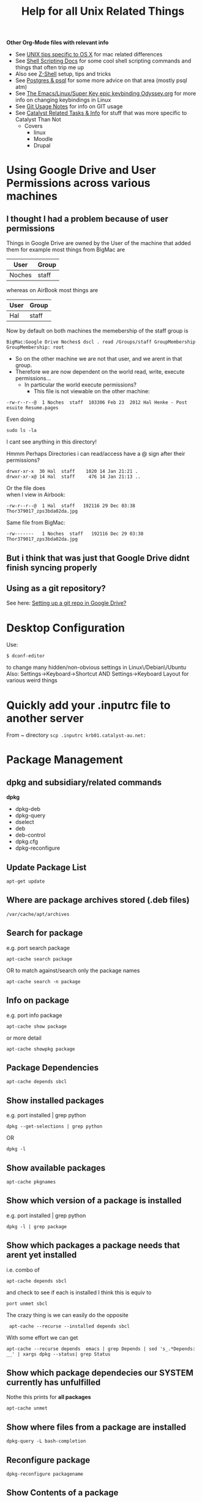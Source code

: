 #+TITLE: Help for all Unix Related Things

*Other Org-Mode files with relevant info*
 - See [[file:Mac%20Use%20of%20Unix.org][UNIX tips specific to OS X]] for mac related differences
 - See [[file:Shell%20Scripting%20Magic.org][Shell Scripting Docs]] for some cool shell scripting commands and things that often trip me up
 -  Also see [[file:Z-Shell.org][Z-Shell]] setup, tips and tricks
 - See [[file:psql%20commands.org][Postgres & psql]] for some more advice on that area (mostly psql atm)
 - See [[file:my%20emacs%20and%20keybinding%20dilemma.org][The Emacs/Linux/Super Key epic keybinding Odyssey.org]] for more info on changing keybindings in Linux
 - See [[file:Git%20Usage%20Notes.org][Git Usage Notes]] for info on GIT usage
 - See [[file:Catalyst%20Related/Catalyst%20Related%20Tasks%20&%20Info.org][Catalyst Related Tasks & Info]] for stuff that was more specific to Catalyst Than Not
   - Covers
     - linux
     - Moodle
     - Drupal


* Using Google Drive and User Permissions across various machines
** I thought I had a problem because of user permissions
Things in Google Drive are owned by the User of the machine that added them
for example most things from BigMac are
|--------+-------|
| User   | Group |
|--------+-------|
| Noches | staff |
|--------+-------|

whereas on AirBook most things are 
|------+-------|
| User | Group |
|------+-------|
| Hal  | staff |
|------+-------|

Now by default on both machines the memebership of the staff group is

: BigMac:Google Drive Noches$ dscl . read /Groups/staff GroupMembership
: GroupMembership: root

 - So on the other machine we are not that user, and we arent in that group.
 - Therefore we are now dependent on the world read, write, execute permissions...
   - In particular the world execute permissions?
     - This file is not viewable on the other machine:
: -rw-r--r--@  1 Noches  staff  103306 Feb 23  2012 Hal Henke - Post esuite Resume.pages
Even doing
: sudo ls -la
I cant see anything in this directory!

Hmmm Perhaps Directories i can read/access have a @ sign after their permissions?
: drwxr-xr-x  30 Hal  staff    1020 14 Jan 21:21 .
: drwxr-xr-x@ 14 Hal  staff     476 14 Jan 21:13 ..

Or the file does\\ 
when I view in Airbook:
: -rw-r--r--@  1 Hal  staff   192116 29 Dec 03:38 Thor379017_zps3bda02da.jpg
Same file from BigMac:
: -rw-------   1 Noches  staff   192116 Dec 29 03:38 Thor379017_zps3bda02da.jpg

** But i think that was just that Google Drive didnt finish syncing properly
** Using as a git repository?
See here: [[file:Git%20Usage%20Notes.org::*Setting%20up%20a%20git%20repo%20in%20Google%20Drive][Setting up a git repo in Google Drive?]]


* Desktop Configuration
Use:
: $ dconf-editor
to change many hidden/non-obvious settings in Linux\/Debian\/Ubuntu
Also: 
Settings->Keyboard->Shortcut
AND
Settings->Keyboard Layout
for various weird things

* Quickly add your .inputrc file to another server
From ~ directory
=scp .inputrc krb01.catalyst-au.net:=
* Package Management
** dpkg and subsidiary/related commands
*dpkg*
 - dpkg-deb
 - dpkg-query
 - dselect
 - deb
 - deb-control
 - dpkg.cfg
 - dpkg-reconfigure

** Update Package List
: apt-get update
** Where are package archives stored (.deb files)
: /var/cache/apt/archives
** Search for package
e.g. port search package
: apt-cache search package
OR to match against/search only the package names
: apt-cache search -n package
** Info on package
e.g. port info package
: apt-cache show package
or more detail
: apt-cache showpkg package
** Package Dependencies
: apt-cache depends sbcl
** Show installed packages
e.g. port installed | grep python
: dpkg --get-selections | grep python
OR
: dpkg -l
** Show available packages
: apt-cache pkgnames
** Show which version of a package is installed
e.g. port installed | grep python
: dpkg -l | grep package
** Show which packages a package needs that arent yet installed
i.e. combo of 
: apt-cache depends sbcl
and check to see if each is installed
I think this is equiv to 
: port unmet sbcl

The crazy thing is we can easily do the opposite
:  apt-cache --recurse --installed depends sbcl
With some effort we can get
: apt-cache --recurse depends  emacs | grep Depends | sed 's_.*Depends: __' | xargs dpkg --status| grep Status
** Show which package dependecies our SYSTEM currently has unfulfilled
Nothe this prints for *all packages*
: apt-cache unmet 
** Show where files from a package are installed
: dpkg-query -L bash-completion
** Reconfigure package
: dpkg-reconfigure packagename
** Show Contents of a package
*** A package in the cache
use apt-file
: apt-file pkg_name
 - (probably needs to be installed and updated)
*** A  local .deb package 
: dpkg-deb -c package.deb
** Show changelog for a package (installed)
: apt-listchanges pkg_name
or (*This seems like a bit of a bitch*)
: cat /usr/share/doc/somepackage/changelog.Debian.gz
** Adding a package ppa with add-apt-repository 
The following line will add a file in directory =/etc/apt/sources.list.d/=:
: sudo add-apt-repository ppa:doctormo/wacom-plus
The resulting file is: 
#+BEGIN_SRC bash
hal@HAL9000:~/work/test-sites/my-moodle-23$ cat /etc/apt/sources.list.d/doctormo-wacom-plus-precise.list 
deb http://ppa.launchpad.net/doctormo/wacom-plus/ubuntu precise main
deb-src http://ppa.launchpad.net/doctormo/wacom-plus/ubuntu precise main
#+END_SRC
** Getting a list of packages line by line only
: apt-cache --recurse depends  emacs | grep Depends | sed 's_.*Depends: __'
OK Assuming we have a deb package locally we can get the top level depends via
: dpkg --info ../emacs24-lucid_24.2+1-2_amd64.deb | grep Depends | sed -e 's_, _\n_g' | sed -e 's_(.*)__' | sed -e 's_ Depends: __'
** Using apt-tools when you dont have root access/installing in a local directory
Quite difficult
*** Use dpkg to manually install package where you want
: dpkg -i --force-not-root --root=$HOME package.deb
**** Probems
I created a directory 
: ~/local
and a variable
: HAL_ROOT=$(pwd)
then the comand:
: dpkg --force-not-root --root=$HAL_ROOT -i deb-packages/emacs24-lucid_24.2+1-2_amd64.deb
 First I needed to copy recursively the directory with all dpkg info
: /var/lib/dpkg/
to
: ~/local/var/lib/dpkg/

But the problem is 
#+BEGIN_VERSE
 error setting ownership of `./usr': Operation not permitted
dpkg-deb: subprocess paste killed by signal (Broken pipe)
dpkg (subprocess): failed to chroot to `/home/hal.henke/local': Operation not permitted
#+END_VERSE
Apparently we need chroot for this method to work and chroot needs sudo.
*** Download source files of package and configure them manually to install locally
#+BEGIN_SRC shell
apt-get source package
cd package
./configure --prefix=$HOME
make
make install
#+END_SRC
*** Use dpkg this to extract package where you want?
: dpkg -X 
Think this is the same as
: dpkg-deb -x /path/to/some.deb $HOME
*** Setup a virtual root directory with chroot/schroot
Kind of requires root privileges at least once
*** Use an alternative package manager such as Nix-OS
**** Nix-OS
2,500 packages
http://nixos.org/
**** JHBuild
https://live.gnome.org/Jhbuild
**** Zero Install
http://0install.net/
**** Package Source
 - 12000 packages
 - Installs from source but manages dependecies apparently
http://www.pkgsrc.org/
*** A combination of ways
We need to
 - get the unmet dependencies of a package
 - get the deb files
 - install locally


**** Attempts to automatically check unmet dependencies

**** Force apt-cache to temporarily use an additional cache without sudo?
Problem is that we cant use apt-cache to locate dependencies that arent installed already if we use a .deb package that we dont get from our archives
**** Getting packages and installing locally
Get the URLS of the packages
: apt-get -y install --print-uris emacs | cut -d\' -f2 | grep http:// > apturls
Get everything in that file
: wget -i path-to-apturls-file
Install locally (into "sub-root")
: dpkg -x emacs24-lucid_24.2+1-2_amd64.deb sub-root/

Set the dynamic library path
: export LD_LIBRARY_PATH="/home/hal.henke/local/sub-root/usr/lib"

* Using pkgsrc
Download and compile with the unprivileged flag so we can install in our own directories

A good description of bilding from source/unprivileged
http://leaf.dragonflybsd.org/~justin/handbook/pkgsrc-sourcetree-using.html
** How to install a package
Change to the package directory
: cd ~/local/pkgsrc/editors/emacs
Build pakagae
: bmake
Install
: bmake install
** Remove package
: bmake deinstall
** Update package
: bmake update
or 
: bmake replace
or to update all that need updating from source
: pkg_chk -u -s
** Getting pkg-vulnerabilities
: /home/hal.henke/pkg/sbin/pkg_admin -K /home/hal.henke/pkg/var/db/pkg fetch-pkg-vulnerabilities
** Adding to your PATH
Add the pkgsrc commands, man pages for their use and the commands installed by pkgsrc.

#+BEGIN_SRC shell-script
# Add pkgsrc commands - after regular commands
PATH=$PATH:$HOME/pkg/sbin:$HOME/pkg/bin
MANPATH=:$HOME/pkg/man
#+END_SRC
** Showing build options avilable
From the directory of the package you are building:
: bmake show-options
** Changing options
pkgsrc is going to look in a global configuration file called mk.conf
example change - To enable mysql on builds of postfix 
: echo "PKG_OPTIONS.postfix+=mysql" >> ~/pkg/etc/mk.conf
*** Where is mk.conf
The location is
: ${PREFIX}/etc/mk.conf
or 
: /usr/etc/mk.conf
if installed globally

If you installed as unprivileged then 
: PREFIX=~/pkg
by default, so we are looking at 
: ~/pkg/etc/mk.conf
*** Changing options
First see default options.
From package src drirectory:
: bmake show-options
Add the following line to 
: ~/pkg/etc/mk.conf
Make sure you add this between the "if" flags - otherwise seems to be ignored...
: PKG_OPTIONS.emacs=    motif -gtk
We can see which options are supported by looking in the
: options.mk
file in the pkg directory and this will also tell us the name of the package to use in
: PKG_OPTIONS.package_name
*** Emacs specific version
If using the "emacs" metapackage you have to set the env variable EMACS_TYPE
: export EMACS_TYPE="emacs24"
Must do this before installing and deinstalling - otherwise pkgsrc will 
choose emacs23 by default.
** PROBLEMS with installing emacs
*** Canberra-GTK-module
It would crash with 
#+BEGIN_VERSE
Gtk-Message: Failed to load module "canberra-gtk-module"

(emacs-23-4:31007): Pango-WARNING **: failed to choose a font, expect ugly output. engine-type='PangoRenderFc', script='latin'
Connection lost to X server `:1022.0'
When compiled with GTK, Emacs cannot recover from X disconnects.
This is a GTK bug: https://bugzilla.gnome.org/show_bug.cgi?id=85715
For details, see etc/PROBLEMS.
Fatal error (6)
#+END_VERSE
The problem seems to be that the variable 
: GTK_MODULES 
has the value
: canberra-gtk-module
so install that:
#+BEGIN_VERSE
cd local/pkgsrc/audio/libcanberra
bmake
bmake install
#+END_VERSE
*** No fonts
http://mail-index.netbsd.org/pkgsrc-users/2011/07/20/msg014714.html

I installed both
: local/pkgsrc/fonts/font-misc-misc
and
: local/pkgsrc/fonts/font-misc-misc
: local/pkgsrc/fonts/urw-fonts/
*** Emacs can't find x-server and crashes
Can start in a terminal with 
: emacs -nw
or start a daemon
: emacs --daemon
* Using nix-pkg
: ./configure  --prefix=$HOME/hal-nix/local/ --with-store-dir=$HOME/hal-nix/store/ --localstatedir=$HOME/hal-nix/var/

: The Perl modules DBI and/or DBD::SQLite are missing 

* Setting up/Installing emacs24 when only emacs23 is in the apt-cache package repository
First get all the dependencies of emacs 23 and then i think i just installed 24 to /usr/local

Alternatively this guy has a repository where he has snapshots of later builds
#+BEGIN_SRC bash
sudo add-apt-repository ppa:cassou/emacs
sudo apt-get update
sudo apt-get install emacs-snapshot
emacs-snapshot
#+END_SRC bash


* Editing files on remote machines from EMACS via TRAMP

Emacs will work the same on remote machines as when you are editing a file as root on the local machine.
As long as the hostname is in /etc/hosts and the machine unnderstands the scpc protocol 
(means you can do stuff without constantly using password as in scp) then you go
C-x C-f /user@host:/path/to/file

*Important* - You will probably be asked for your passphrase as well as/instead of the password
Make sure you dont muck this up too much as you wont get in!


* Editing files as root or another user on the local machine using TRAMP

Slightly different syntax here
: C-x C-f /sudo:root@localhost:/path/to/whatever
or just:
: C-x C-f /sudo:hal@localhost:/path/to/whatever

* scp doesn't work if your .bashrc_local or other files produce output
You will have to remove any messages such as 
echo "bash_profile called..."
or anything that causes errors because a $TERM is not defined.
Perhaps can put them in conditional blocks

See:
http://www.unix.com/aix/136087-scp-not-working-while-ssh-works.html
http://apple.stackexchange.com/questions/13802/why-does-echo-in-etc-bashrc-cause-scp-to-hang

Might have to think more carefullly about what i put in each script - login/interactive etc

* Dont Plug your iPhone into USB *WITH PERSONAL HOTSPOT ENABLED*

It would add weird connectors to ifconfig
i.e. i had more than just eth0 and lo
(which is what i should have)
i.e. type
=$ ifconfig=
and you'll get something like:
** eth0      Link encap:Ethernet  HWaddr 54:e6:fc:84:f9:20  
          inet addr:192.168.124.169  Bcast:192.168.125.255  Mask:255.255.254.0
          inet6 addr: fe80::56e6:fcff:fe84:f920/64 Scope:Link
          UP BROADCAST RUNNING MULTICAST  MTU:1500  Metric:1
          RX packets:4849688 errors:0 dropped:0 overruns:0 frame:0
          TX packets:3749770 errors:0 dropped:0 overruns:0 carrier:0
          collisions:0 txqueuelen:1000 
          RX bytes:3335296075 (3.3 GB)  TX bytes:1329359683 (1.3 GB)
          Interrupt:16 Base address:0xe000 

** eth1      Link encap:Ethernet  HWaddr 6c:62:6d:3a:87:f3  
          UP BROADCAST MULTICAST  MTU:1500  Metric:1
          RX packets:0 errors:0 dropped:0 overruns:0 frame:0
          TX packets:0 errors:0 dropped:0 overruns:0 carrier:0
          collisions:0 txqueuelen:1000 
          RX bytes:0 (0.0 B)  TX bytes:0 (0.0 B)
          Interrupt:52 Base address:0x4000 

** eth2      Link encap:Ethernet  HWaddr 7e:c5:37:73:52:f6  
          inet addr:172.20.10.4  Bcast:172.20.10.15  Mask:255.255.255.240
          inet6 addr: fe80::7cc5:37ff:fe73:52f6/64 Scope:Link
          UP BROADCAST RUNNING MULTICAST  MTU:1500  Metric:1
          RX packets:1573 errors:0 dropped:0 overruns:0 frame:0
          TX packets:1915 errors:0 dropped:0 overruns:0 carrier:0
          collisions:0 txqueuelen:1000 
          RX bytes:919187 (919.1 KB)  TX bytes:271977 (271.9 KB)

** lo        Link encap:Local Loopback  
          inet addr:127.0.0.1  Mask:255.0.0.0
          inet6 addr: ::1/128 Scope:Host
          UP LOOPBACK RUNNING  MTU:16436  Metric:1
          RX packets:188718 errors:0 dropped:0 overruns:0 frame:0
          TX packets:188718 errors:0 dropped:0 overruns:0 carrier:0
          collisions:0 txqueuelen:0 
          RX bytes:71600564 (71.6 MB)  TX bytes:71600564 (71.6 MB)

** When you should have just eth0 and lo

** Getting rid of them
=sudo ifconfig eth1 down=

** AMMENDED - seems harmless...
...as long as Personal Hotspot is not enabled

* Things I learned Trying to Speed up KDE

** How to restart kwin

Press
Alt+F2
Type
kwin --replace&
cick run

** How to restart Xorg (without logging out)
$ sudo service gdm restart

** $ free -m
total       used       free     shared    buffers     cached
Mem:          7967       6094       1873          0         62        936
-/+ buffers/cache:       5095       2872
Swap:         8170          0       8170


** Turn the swap off
$ sudo swapoff -a
and on
$ sudo swapon -a

** Look at the "swappiness"
$ cat /proc/sys/vm/swappiness 

** See here:
http://forum.kde.org/viewtopic.php?f=66&t=85803
We edit the system file:
/etc/sysctl.conf
adding the following lines:
# HAL - trying to make KDE snappier
vm.swappiness=20
vm.vfs_cache_pressure=50

** This thread is the greatest:
http://forum.kde.org/viewtopic.php?f=66&t=85803&sid=ee5334e50b6b877d1b5e644b07f355ad&start=15
possible causes:
 - akonadiserver / akonadi processes 
 - Fixing the application which excessively spawns kio_trash would help also. 
Grepping ~/.xsession-errors for " Killing update job for "trash:/"" may help reveal the culprit, with the KIO debugging area enabled. KRunner does this intensively.
 - Nepomuk 
 - the Oxygen widget style

** Dealing With Akonadi
The Akonadi server is launched automatically at login whenever any Akonadi-enabled application requests access to it.

To disable the Akonadi subsystem, first, shut down the running Akonadi server from the control module or the command line:

: akonadictl stop
Now, edit the file ~/.config/akonadi/akonadiserverrc and change StartServer from true to false:

StartServer=false
The Akonadi server should no longer launch automatically on login.

** A useful tool to accurately show memory growth over time
exmap

** Scripts for investigating memory problems:
-----------------------------------------------------------------------------
#!/bin/sh

printf "%-6s %-9s %s\n" "PID" "Total" "Command"
printf "%-6s %-9s %s\n" "---" "-----" "-------"

for PID in `ps -e | /usr/bin/awk '$1 ~ /[0-9]+/ { print $1 }'`
do
CMD=`ps -o comm -p $PID | tail -1`
# Avoid "pmap: cannot examine 0: system process"-type errors
# by redirecting STDERR to /dev/null
TOTAL=`pmap $PID 2>/dev/null | tail -1 | \
/usr/bin/awk '{ print $2 }'`
[ -n "$TOTAL" ] && printf "%-6s %-9s %s\n" "$PID" "$TOTAL" "$CMD"
done | sort -n -k2 
-----------------------------------------------------------------------------
This little one liner is also good for snapshotting i.e. execute this at a particularly laggy moment if possible:
$ ps -eo pcpu,%mem,cmd|sort -k2 -r


** Latest Findings
I set my swappiness to 20 and rebooted. Everything was fine for a couple of days even but now its back:
High Xorg and Kwin usage
NO SWAP though

I deleted delete the folder /tmp/kde-hal/
 - NOTHING happened.
I deleted the folder /var/tmp/kdecache-hal
 - maybe some change but pretty slight....
 xorg and kwin still churning

** Pretty sure its the NVIDIA/ drivers that are behind it all

http://forum.kde.org/viewtopic.php?f=66&t=94861

From here:
http://askubuntu.com/a/23238/how-can-i-find-what-video-driver-is-in-use-on-my-system
#+BEGIN_VERSE
$ jockey-text -l
xorg:nvidia_current - NVIDIA accelerated graphics driver (Proprietary, Enabled, In use)
xorg:nvidia_current_updates - NVIDIA accelerated graphics driver (post-release updates) (Proprietary, Disabled, Not in use)
xorg:nvidia_experimental_304 - NVIDIA accelerated graphics driver (**experimental** beta) (Proprietary, Disabled, Not in use)
xorg:nvidia_experimental_310 - NVIDIA accelerated graphics driver (**experimental** beta) (Proprietary, Disabled, Not in use)
#+END_VERSE

or
#+BEGIN_VERSE
$ sudo lshw -c video
  *-display               
       description: VGA compatible controller
       product: GF108 [GeForce GT 440]
       vendor: NVIDIA Corporation
       physical id: 0
       bus info: pci@0000:01:00.0
       version: a1
       width: 64 bits
       clock: 33MHz
       capabilities: pm msi pciexpress vga_controller bus_master cap_list rom
       configuration: driver=nvidia latency=0
       resources: irq:16 memory:fa000000-faffffff memory:d0000000-d7ffffff memory:d8000000-d9ffffff ioport:e000(size=128) memory:fb000000-fb07ffff
#+END_VERSE

#+BEGIN_VERSE
$ sudo modinfo nvidia
ERROR: modinfo: could not find module nvidia
#+END_VERSE

#+BEGIN_VERSE
$ dpkg -l | grep nvidia
ii  libkwinnvidiahack4                     4:4.8.5-0ubuntu0.1                      library used by nvidia cards for the KDE window manager
ii  nvidia-common                          1:0.2.44.2                              Find obsolete NVIDIA drivers
ii  nvidia-current                         295.40-0ubuntu1.1                       NVIDIA binary Xorg driver, kernel module and VDPAU library
ii  nvidia-settings                        295.33-0ubuntu1                         Tool of configuring the NVIDIA graphics driver
#+END_VERSE

** NVIDIA X Server Settings
NVIDIA Driver Version: 295.40
Server Version: 11.0

Graphics Card/GPU: GeForce GT 440

** Can reset swap/memory configuration at runtime
using sysctl
$ sysctl swappiness=10

** Another Cool thread
http://forum.kde.org/viewtopic.php?f=66&t=97736

** Other Stuff
http://pthreads.blogspot.com.au/2011/12/swappiness-and-dropcaches.html
To free pagecache:
=code=
echo 1 > /proc/sys/vm/drop_caches
=code=
To free dentries and inodes:
=code=
echo 2 > /proc/sys/vm/drop_caches
=code=
To free pagecache, dentries and inodes:
=code=
echo 3 > /proc/sys/vm/drop_caches
=code=

** Arch_Linux on Performance
https://wiki.archlinux.org/index.php/Maximizing_Performance

** I'm going to install driconf
Its something for tuning Graphics Card Performance...
"Enabling HyperZ can drastically improve performance"
sudo apt-get driconf

** Latest Attempts to improve NVIDIA
I mucked around with nvidia-settings and nvidia-xconfig - didnt seem to do anything...
I then aded the following to the end of my 
/etc/X11/xorg.conf 
#+BEGIN_SRC conf-mode
Section "Module"
    Load "dbe"
    Load "extmod"
    Load "type1"
    Load "freetype"
    Load "glx"
EndSection
#+END_SRC conf-mode
based on advie from:
# http://forum.kde.org/viewtopic.php?f=66&t=94861


* Network speed
Not sure why but sometimes very slow and 
=ifconfig=
reveals
something like
#+BEGIN_SRC 
eth0      Link encap:Ethernet  HWaddr 54:e6:fc:84:f9:20  
          inet addr:192.168.124.169  Bcast:192.168.125.255  Mask:255.255.254.0
          inet6 addr: fe80::56e6:fcff:fe84:f920/64 Scope:Link
          UP BROADCAST RUNNING MULTICAST  MTU:1500  Metric:1
          RX packets:5355706 errors:0 dropped:0 overruns:0 frame:0
          TX packets:4124872 errors:0 dropped:0 overruns:0 carrier:0
          collisions:0 txqueuelen:1000 
          RX bytes:3750265994 (3.7 GB)  TX bytes:1365421940 (1.3 GB)
          Interrupt:16 Base address:0xe000 

eth1      Link encap:Ethernet  HWaddr 6c:62:6d:3a:87:f3  
          UP BROADCAST MULTICAST  MTU:1500  Metric:1
          RX packets:0 errors:0 dropped:0 overruns:0 frame:0
          TX packets:0 errors:0 dropped:0 overruns:0 carrier:0
          collisions:0 txqueuelen:1000 
          RX bytes:0 (0.0 B)  TX bytes:0 (0.0 B)
          Interrupt:52 Base address:0x4000 

lo        Link encap:Local Loopback  
          inet addr:127.0.0.1  Mask:255.0.0.0
          inet6 addr: ::1/128 Scope:Host
          UP LOOPBACK RUNNING  MTU:16436  Metric:1
          RX packets:243000 errors:0 dropped:0 overruns:0 frame:0
          TX packets:243000 errors:0 dropped:0 overruns:0 carrier:0
          collisions:0 txqueuelen:0 
          RX bytes:89351225 (89.3 MB)  TX bytes:89351225 (89.3 MB)
#+END_SRC 

when there should only be eth0 & lo
In this case do:
=sudo ifconfig eth1 down=
to get rid of one of them...

* Changing my machine name
: sudo edit /etc/hostname
and replaced 
=catalyst-MS-7681=
with 
=HAL9000=

also see 
: man hostname
for related info

* Checking my distro version
: $ cat /etc/issue

Also, this:
: $ uname -r
does something - not sure what

* Checking Hardware Drivers etc
** lshw
_List Hardware_
** jockey-text
_Text version of the Program Jockey_
: sudo jockey-text -l 
will list drivers and enabled/disabled status
sudo jockey-text -e xorg:nvidia-185
will enable the xorg:nvidia-185 driver
** modinfo
_Show info about a linux kernel module_
Or look at /lib/modules

** lsmod
_Show the status of modules/drivers_


* Upgrading NVIDIA drivers
http://www.itworld.com/software/289579/install-nvidia-driver-30432-linux-mint-13-or-ubuntu-12041210
#+BEGIN_SRC
sudo apt-add-repository ppa:xorg-edgers/ppa
sudo apt-get update
sudo apt-get install nvidia-current nvidia-settings
#+END_SRC
Latest from NVIDIA site - 310.19
One currently installed in my system - 295.40-0ubuntu1.1
  
* Setting up VirtualBox
Get an iso disk image of the requested distribution

They were found on caldara:
scp caldara:/home/shared/isos/ubuntu-10.04-server-amd64.iso .

** Tried to copy from Daniel
I reinitialized the mac adress - this meant that the virtual machine thought a new PCI Card had ben put in and so it reassigned it to eth2 or something

*** fstab
Used to setup the link to my physical machine i think - we mount a directory as a file system

*** /etc/sudoer ?
Something that gave me permission to do stuff
hal ALL = NOPASSWD:ALL

** Network stuff
Add self to =/etc/sudoers=
Will have to install openssh-server
: $ sudo apt-get install openssh-server

Get your IP address from ifconfig
Then you can scp from one machine to the other by
: $ scp file user@ipadress:path
or by adding their ipaddress to the local machines /etc/hosts file
with
: $ ipadress HAL9000
: $ scp /etc/sudoers hal@HAL9000:/home/hal/work/rails/hurricane/dans_machine_settings/etc/
This works both ways: you get their ip through ifconfig and add it to your hosts file and you can
scp the other way.


* TKS

Run 
tks -t week > 2012-11-12.tks
To get a file with a template for the current week
or 
tks -t month > filename.tks
to get the current month
tks filename.tks
will tell you problems without commmitting while:
tks -c filename.tks
will commit your file to the server.




http://rubyenterpriseedition.googlecode.com/files/ruby-enterprise_1.8.7-2012.02_amd64_ubuntu10.04.deb
http://rubyforge.org/frs/download.php/66163/ruby-enterprise_1.8.7-2009.10_amd64.deb


* SSH Stuff
** Adding my passphrase to my ssh shell settings
used the command 
: ssh-add
To make this work when you log into other machines I did ssh-add and then
we created a file 
: ~/.ssh/config
that contained the following
#+BEGIN_SRC 
host *
   2     forwardAgent yes
#+END_SRC 
** Getting ssh to forward your keys
: shh -A you@wherever
** Being able to launch graphical X programs from another machine on your local machine
: shh -X you@wherever

** Removing a key from your known_hosts file
e.g. for caldara:
ssh-keygen -f "/home/hal/.ssh/known_hosts" -R caldara

** Have the right permissions on your private key (=.ssh/id_rsa=)
e.g. private key in particular should be
: -rw-------   1 Hal  staff   1679 17 Jan 22:01 id_rsa

The following should fix most probs
#+BEGIN_SRC bash
chmod 700 ~/.ssh
chmod 600 ~/.ssh/id_rsa
chmod 644 ~/.ssh/id_rsa.pub  
chmod 644 ~/.ssh/authorized_keys
chmod 644 ~/.ssh/known_hosts
#+END_SRC


* DONE Fucking annoying command line error in Konsole - FIXEDish

Sometimes when i go back through history via up arrow part of the command gets "stuck" on the command line e.g.
scp  mynbcs-rails201
git remote add publi

interesting that its the same number of characters.
Due to .inputrc?
Fiddling with prompt in .bashrc_local?
Changing key commands in Konsole shortcuts?

** SOLUTION
Seems it had something to dow with my attempts to modify my prompt with colours and escape sequences 
and shit that was probably not quite done properly



* Extract a password from a password_tmp.txt file
$ gpg -d pasword_tmp.txt

* Generate a password
=$ pwgen=

* Building a debian package
** Fucking up the version number and having to fix it
Just say the version number doesnt bump

Then edit the debian/changelog file and manually change the version number e.g.
from
moodle-site-greenmedicine (1.9.19.20120702-1ubuntu1) precise; urgency=low
to
moodle-site-greenmedicine (1.9.20.20120702-1ubuntu1) precise; urgency=low




* SSH & git valid paths
From stackoverflow:
A valid ssh URL should look like ssh://{user}@host.xz/path/to/repo.git 
[[http://oliver.net.au/?p=174][Git remote ssh syAZ9ERLzpF991ntax]]
The ‘git remote add’ command takes in a html URL like parameter for even SSH like:
: ssh://<user>@<host>/<path to git repo>/

NOT the standard ssh scp syntax:
: ssh://<user>@<host>:<path to repo>/

* HTTP basic Auth
Seems to be something that prevents you accessing a web page without authorisation in the 
header request i.e. before a login page or anything
http://en.wikipedia.org/wiki/Basic_access_authentication

* The sudoers file
: root ALL=(ALL) ALL
This line means: The root user can execute from ALL terminals, acting as ALL (any) users, and run ALL (any) command.
: hal     ALL=NOPASSWD: ALL
Means you wont be asked for a password either....
http://www.garron.me/linux/visudo-command-sudoers-file-sudo-default-editor.html

* Adding someone to sudoers group/file
you can edit =/etc/sudoers= file
or do:
: visudo
which does that directly

* Changing someones group membership
As root - adding me to group admin
: su root
: usermod -aG admin hal

* Proxies and FoxyProxy
Check all connections etc with 
sudo netstat -anp | more

With =OS X= its different - use =lsof= ?



* Konsole
** Keybindings
Go To Configure Current Profile -> Input and then
edit the current input list
You can bind keys to pretty much any escape sequence....
e.g.
*** PageUp
=Page Up -> \E[5~= 
to 
=Page Up -> ScrollPageUp=
and
=Page Down -> \E[6~=
to 
=Page Down -> ScrollPageDown=
*However*
Then PageUp and Down dont function interchangably with f & b when in man page etc





















